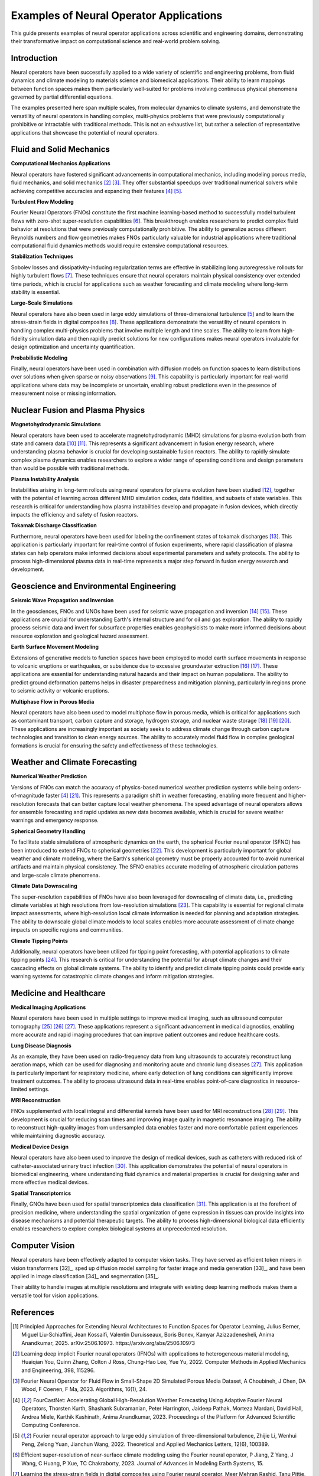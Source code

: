 .. _neural_op_applications:

=======================================
Examples of Neural Operator Applications
=======================================

This guide presents examples of neural operator applications across scientific and 
engineering domains, demonstrating their transformative impact on computational 
science and real-world problem solving.

Introduction
============

Neural operators have been successfully applied to a wide variety of scientific and 
engineering problems, from fluid dynamics and climate modeling to materials 
science and biomedical applications. Their ability to learn mappings between 
function spaces makes them particularly well-suited for problems involving 
continuous physical phenomena governed by partial differential equations.

The examples presented here span multiple scales, from molecular dynamics to climate systems, 
and demonstrate the versatility of neural operators in handling complex, 
multi-physics problems that were previously computationally prohibitive or 
intractable with traditional methods. This is not an exhaustive list, but rather 
a selection of representative applications that showcase the potential of neural operators.

.. raw:: html

   <div style="margin-top: 3em;"></div>

Fluid and Solid Mechanics
=========================

**Computational Mechanics Applications**

Neural operators have fostered significant advancements in computational mechanics, 
including modeling porous media, fluid mechanics, and solid mechanics [2]_ [3]_. 
They offer substantial speedups over traditional numerical solvers while achieving 
competitive accuracies and expanding their features [4]_ [5]_.

**Turbulent Flow Modeling**

Fourier Neural Operators (FNOs) constitute the first machine learning-based method 
to successfully model turbulent flows with zero-shot super-resolution capabilities [6]_. 
This breakthrough enables researchers to predict complex fluid behavior at resolutions 
that were previously computationally prohibitive. The ability to generalize across 
different Reynolds numbers and flow geometries makes FNOs particularly valuable for 
industrial applications where traditional computational fluid dynamics methods would 
require extensive computational resources.

**Stabilization Techniques**

Sobolev losses and dissipativity-inducing regularization terms are effective in 
stabilizing long autoregressive rollouts for highly turbulent flows [7]_. These 
techniques ensure that neural operators maintain physical consistency over extended 
time periods, which is crucial for applications such as weather forecasting and 
climate modeling where long-term stability is essential.

**Large-Scale Simulations**

Neural operators have also been used in large eddy simulations of three-dimensional 
turbulence [5]_ and to learn the stress-strain fields in digital composites [8]_. 
These applications demonstrate the versatility of neural operators in handling 
complex multi-physics problems that involve multiple length and time scales. The 
ability to learn from high-fidelity simulation data and then rapidly predict 
solutions for new configurations makes neural operators invaluable for design 
optimization and uncertainty quantification.

**Probabilistic Modeling**

Finally, neural operators have been used in combination with diffusion models on function 
spaces to learn distributions over solutions when given sparse or noisy observations [9]_. 
This capability is particularly important for real-world applications where data may be 
incomplete or uncertain, enabling robust predictions even in the presence of measurement 
noise or missing information.

.. raw:: html

   <div style="margin-top: 3em;"></div>

Nuclear Fusion and Plasma Physics
==================================

**Magnetohydrodynamic Simulations**

Neural operators have been used to accelerate magnetohydrodynamic (MHD) simulations 
for plasma evolution both from state and camera data [10]_ [11]_. This represents a 
significant advancement in fusion energy research, where understanding plasma behavior 
is crucial for developing sustainable fusion reactors. The ability to rapidly simulate 
complex plasma dynamics enables researchers to explore a wider range of operating 
conditions and design parameters than would be possible with traditional methods.

**Plasma Instability Analysis**

Instabilities arising in long-term rollouts using neural operators for plasma evolution 
have been studied [12]_, together with the potential of learning across different MHD 
simulation codes, data fidelities, and subsets of state variables. This research is 
critical for understanding how plasma instabilities develop and propagate in fusion 
devices, which directly impacts the efficiency and safety of fusion reactors.

**Tokamak Discharge Classification**

Furthermore, neural operators have been used for labeling the confinement states of 
tokamak discharges [13]_. This application is particularly important for real-time 
control of fusion experiments, where rapid classification of plasma states can help 
operators make informed decisions about experimental parameters and safety protocols. 
The ability to process high-dimensional plasma data in real-time represents a major 
step forward in fusion energy research and development.

.. raw:: html

   <div style="margin-top: 3em;"></div>

Geoscience and Environmental Engineering
========================================

**Seismic Wave Propagation and Inversion**

In the geosciences, FNOs and UNOs have been used for seismic wave propagation and 
inversion [14]_ [15]_. These applications are crucial for understanding Earth's 
internal structure and for oil and gas exploration. The ability to rapidly process 
seismic data and invert for subsurface properties enables geophysicists to make 
more informed decisions about resource exploration and geological hazard assessment.

**Earth Surface Movement Modeling**

Extensions of generative models to function spaces have been employed to model earth 
surface movements in response to volcanic eruptions or earthquakes, or subsidence 
due to excessive groundwater extraction [16]_ [17]_. These applications are essential 
for understanding natural hazards and their impact on human populations. The ability 
to predict ground deformation patterns helps in disaster preparedness and mitigation 
planning, particularly in regions prone to seismic activity or volcanic eruptions.

**Multiphase Flow in Porous Media**

Neural operators have also been used to model multiphase flow in porous media, which 
is critical for applications such as contaminant transport, carbon capture and storage, 
hydrogen storage, and nuclear waste storage [18]_ [19]_ [20]_. These applications are 
increasingly important as society seeks to address climate change through carbon 
capture technologies and transition to clean energy sources. The ability to accurately 
model fluid flow in complex geological formations is crucial for ensuring the safety 
and effectiveness of these technologies.

.. raw:: html

   <div style="margin-top: 3em;"></div>

Weather and Climate Forecasting
=================================

**Numerical Weather Prediction**

Versions of FNOs can match the accuracy of physics-based numerical weather 
prediction systems while being orders-of-magnitude faster [4]_ [21]_. This represents 
a paradigm shift in weather forecasting, enabling more frequent and higher-resolution 
forecasts that can better capture local weather phenomena. The speed advantage of 
neural operators allows for ensemble forecasting and rapid updates as new data becomes 
available, which is crucial for severe weather warnings and emergency response.

**Spherical Geometry Handling**

To facilitate stable simulations of atmospheric dynamics on the earth, the spherical 
Fourier neural operator (SFNO) has been introduced to extend FNOs to spherical 
geometries [22]_. This development is particularly important for global weather 
and climate modeling, where the Earth's spherical geometry must be properly 
accounted for to avoid numerical artifacts and maintain physical consistency. 
The SFNO enables accurate modeling of atmospheric circulation patterns and 
large-scale climate phenomena.

**Climate Data Downscaling**

The super-resolution capabilities of FNOs have also been leveraged for downscaling 
of climate data, i.e., predicting climate variables at high resolutions from 
low-resolution simulations [23]_. This capability is essential for regional 
climate impact assessments, where high-resolution local climate information is 
needed for planning and adaptation strategies. The ability to downscale global 
climate models to local scales enables more accurate assessment of climate change 
impacts on specific regions and communities.

**Climate Tipping Points**

Additionally, neural operators have been utilized for tipping point forecasting, 
with potential applications to climate tipping points [24]_. This research is 
critical for understanding the potential for abrupt climate changes and their 
cascading effects on global climate systems. The ability to identify and predict 
climate tipping points could provide early warning systems for catastrophic 
climate changes and inform mitigation strategies.

.. raw:: html

   <div style="margin-top: 3em;"></div>

Medicine and Healthcare
========================

**Medical Imaging Applications**

Neural operators have been used in multiple settings to improve medical imaging, 
such as ultrasound computer tomography [25]_ [26]_ [27]_. These applications represent 
a significant advancement in medical diagnostics, enabling more accurate and 
rapid imaging procedures that can improve patient outcomes and reduce healthcare costs.

**Lung Disease Diagnosis**

As an example, they have been used on radio-frequency data from lung ultrasounds 
to accurately reconstruct lung aeration maps, which can be used for diagnosing 
and monitoring acute and chronic lung diseases [27]_. This application is particularly 
important for respiratory medicine, where early detection of lung conditions can 
significantly improve treatment outcomes. The ability to process ultrasound data 
in real-time enables point-of-care diagnostics in resource-limited settings.

**MRI Reconstruction**

FNOs supplemented with local integral and differential kernels have been used for 
MRI reconstructions [28]_ [29]_. This development is crucial for reducing scan times 
and improving image quality in magnetic resonance imaging. The ability to reconstruct 
high-quality images from undersampled data enables faster and more comfortable 
patient experiences while maintaining diagnostic accuracy.

**Medical Device Design**

Neural operators have also been used to improve the design of medical devices, 
such as catheters with reduced risk of catheter-associated urinary tract infection [30]_. 
This application demonstrates the potential of neural operators in biomedical 
engineering, where understanding fluid dynamics and material properties is crucial 
for designing safer and more effective medical devices.

**Spatial Transcriptomics**

Finally, GNOs have been used for spatial transcriptomics data classification [31]_. 
This application is at the forefront of precision medicine, where understanding 
the spatial organization of gene expression in tissues can provide insights into 
disease mechanisms and potential therapeutic targets. The ability to process 
high-dimensional biological data efficiently enables researchers to explore 
complex biological systems at unprecedented resolution.

.. raw:: html

   <div style="margin-top: 3em;"></div>

Computer Vision
================

Neural operators have been effectively adapted to computer vision tasks. 
They have served as efficient token mixers in vision transformers [32]_, sped up diffusion 
model sampling for faster image and media generation [33]_, and have been applied in 
image classification [34]_ and segmentation [35]_. 

Their ability to handle images at multiple resolutions and integrate with existing deep 
learning methods makes them a versatile tool for vision applications.

.. raw:: html

   <div style="margin-top: 3em;"></div>

References
==========

.. [1] Principled Approaches for Extending Neural Architectures to Function Spaces for Operator Learning,
       Julius Berner, Miguel Liu-Schiaffini, Jean Kossaifi, Valentin Duruisseaux, 
       Boris Bonev, Kamyar Azizzadenesheli, Anima Anandkumar, 2025.
       arXiv:2506.10973. https://arxiv.org/abs/2506.10973

.. raw:: html

   <div style="margin-top: 1em"></div>

.. [2] Learning deep implicit Fourier neural operators (IFNOs) with applications to heterogeneous material modeling,
       Huaiqian You, Quinn Zhang, Colton J Ross, Chung-Hao Lee, Yue Yu, 2022.
       Computer Methods in Applied Mechanics and Engineering, 398, 115296.

.. raw:: html

   <div style="margin-top: 1em"></div>

.. [3] Fourier Neural Operator for Fluid Flow in Small-Shape 2D Simulated Porous Media Dataset,
       A Choubineh, J Chen, DA Wood, F Coenen, F Ma, 2023.
       Algorithms, 16(1), 24.

.. raw:: html

   <div style="margin-top: 1em"></div>

.. [4] FourCastNet: Accelerating Global High-Resolution Weather Forecasting Using Adaptive Fourier Neural Operators,
       Thorsten Kurth, Shashank Subramanian, Peter Harrington, Jaideep Pathak, Morteza Mardani, 
       David Hall, Andrea Miele, Karthik Kashinath, Anima Anandkumar, 2023.
       Proceedings of the Platform for Advanced Scientific Computing Conference.

.. raw:: html

   <div style="margin-top: 1em"></div>

.. [5] Fourier neural operator approach to large eddy simulation of three-dimensional turbulence,
       Zhijie Li, Wenhui Peng, Zelong Yuan, Jianchun Wang, 2022.
       Theoretical and Applied Mechanics Letters, 12(6), 100389.

.. raw:: html

   <div style="margin-top: 1em"></div>

.. [6] Efficient super-resolution of near-surface climate modeling using the Fourier neural operator,
       P Jiang, Z Yang, J Wang, C Huang, P Xue, TC Chakraborty, 2023.
       Journal of Advances in Modeling Earth Systems, 15.

.. raw:: html

   <div style="margin-top: 1em"></div>

.. [7] Learning the stress-strain fields in digital composites using Fourier neural operator,
       Meer Mehran Rashid, Tanu Pittie, Souvik Chakraborty, N.M. Anoop Krishnan, 2022.
       iScience, 25(11), 105452.

.. raw:: html

   <div style="margin-top: 1em"></div>

.. [8] Guided Diffusion Sampling on Function Spaces with Applications to PDEs,
       Jiachen Yao, Abbas Mammadov, Julius Berner, Gavin Kerrigan, Jong Chul Ye, 
       Kamyar Azizzadenesheli, Anima Anandkumar, 2025.
       arXiv:2505.17004.

.. raw:: html

   <div style="margin-top: 1em"></div>

.. [9] Plasma surrogate modelling using Fourier neural operators,
       Vignesh Gopakumar, Stanislas Pamela, Lorenzo Zanisi, Zongyi Li, Ander Gray, 
       Daniel Brennand, Nitesh Bhatia, Gregory Stathopoulos, Matt Kusner, 
       Marc Peter Deisenroth, Anima Anandkumar, 2024.
       Nuclear Fusion, 64(5), 056025.

.. raw:: html

   <div style="margin-top: 1em"></div>

.. [10] Neural-Parareal: Self-improving acceleration of fusion MHD simulations using time-parallelisation and neural operators,
        S.J.P. Pamela, N. Carey, J. Brandstetter, R. Akers, L. Zanisi, J. Buchanan, 
        V. Gopakumar, M. Hoelzl, G. Huijsmans, K. Pentland, T. James, G. Antonucci, 2025.
        Computer Physics Communications, 307, 109391.

.. raw:: html

   <div style="margin-top: 1em"></div>

.. [11] Robust Confinement State Classification with Uncertainty Quantification through Ensembled Data-Driven Methods,
        Yoeri Poels, Cristina Venturini, Alessandro Pau, Olivier Sauter, Vlado Menkovski, 
        the TCV team, the WPTE team, 2025.
        arXiv:2502.17397.

.. raw:: html

   <div style="margin-top: 1em"></div>

.. [12] Seismic wave propagation and inversion with neural operators,
        Yan Yang, Angela F Gao, Jorge C Castellanos, Zachary E Ross, 
        Kamyar Azizzadenesheli, Robert W Clayton, 2021.
        The Seismic Record, 1(3), 126-134.

.. raw:: html

   <div style="margin-top: 1em"></div>

.. [13] Accelerating Time-Reversal Imaging with Neural Operators for Real-time Earthquake Locations,
        Hongyu Sun, Yan Yang, Kamyar Azizzadenesheli, Robert W Clayton, Zachary E Ross, 2022.
        arXiv:2210.06636.

.. raw:: html

   <div style="margin-top: 1em"></div>

.. [14] Generative adversarial neural operators,
        Md Ashiqur Rahman, Manuel A Florez, Anima Anandkumar, Zachary E Ross, 
        Kamyar Azizzadenesheli, 2022.
        arXiv:2205.03017.

.. raw:: html

   <div style="margin-top: 1em"></div>

.. [15] Variational Autoencoding Neural Operators,
        Jacob H Seidman, Georgios Kissas, George J Pappas, Paris Perdikaris, 2023.
        arXiv:2302.10351.

.. raw:: html

   <div style="margin-top: 1em"></div>

.. [16] Real-time high-resolution CO2 geological storage prediction using nested Fourier neural operators,
        Gege Wen, Zongyi Li, Qirui Long, Kamyar Azizzadenesheli, Anima Anandkumar, 
        Sally M Benson, 2023.
        Energy Environ. Sci., 16(4), 1732-1741.

.. raw:: html

   <div style="margin-top: 1em"></div>

.. [17] Fourier Neural Operator based surrogates for CO2 storage in realistic geologies,
        Anirban Chandra, Marius Koch, Suraj Pawar, Aniruddha Panda, 
        Kamyar Azizzadenesheli, Jeroen Snippe, Faruk O Alpak, Farah Hariri, 
        Clement Etienam, Pandu Devarakota, Anima Anandkumar, Detlef Hohl, 2025.
        arXiv:2503.11031.

.. raw:: html

   <div style="margin-top: 1em"></div>

.. [18] Huge ensembles part i: Design of ensemble weather forecasts using spherical Fourier neural operators,
        Ankur Mahesh, William Collins, Boris Bonev, Noah Brenowitz, Yair Cohen, 
        Joshua Elms, Peter Harrington, Karthik Kashinath, Thorsten Kurth, 
        Joshua North, 2024.
        arXiv:2408.03100.

.. raw:: html

   <div style="margin-top: 1em"></div>

.. [19] Spherical Fourier neural operators: learning stable dynamics on the sphere,
        Boris Bonev, Thorsten Kurth, Christian Hundt, Jaideep Pathak, Maximilian Baust, 
        Karthik Kashinath, Anima Anandkumar, 2023.
        Proceedings of the 40th International Conference on Machine Learning (ICML).

.. raw:: html

   <div style="margin-top: 1em"></div>

.. [20] Fourier Neural Operators for Arbitrary Resolution Climate Data Downscaling,
        Qidong Yang, Paula Harder, Venkatesh Ramesh, Alex Hernandez-Garcia, 
        Daniela Szwarcman, Prasanna Sattigeri, Campbell D Watson, David Rolnick, 2023.
        ICLR 2023 Workshop on Tackling Climate Change with Machine Learning.

.. raw:: html

   <div style="margin-top: 1em"></div>

.. [21] Tipping Point Forecasting in Non-Stationary Dynamics on Function Spaces,
        Miguel Liu-Schiaffini, Clare E Singer, Nikola Kovachki, Tapio Schneider, 
        Kamyar Azizzadenesheli, Anima Anandkumar, 2023.
        arXiv:2308.08794.

.. raw:: html

   <div style="margin-top: 1em"></div>

.. [22] Ultrasound Lung Aeration Map via Physics-Aware Neural Operators,
        Jiayun Wang, Oleksii Ostras, Masashi Sode, Bahareh Tolooshams, Zongyi Li, 
        Kamyar Azizzadenesheli, Gianmarco Pinton, Anima Anandkumar, 2025.
        arXiv:2501.01157.

.. raw:: html

   <div style="margin-top: 1em"></div>

.. [23] A Unified Model for Compressed Sensing MRI Across Undersampling Patterns,
        Armeet Singh Jatyani, Jiayun Wang, Aditi Chandrashekar, Zihui Wu, 
        Miguel Liu-Schiaffini, Bahareh Tolooshams, Anima Anandkumar, 2024.
        arXiv:2410.16290.

.. raw:: html

   <div style="margin-top: 1em"></div>

.. [24] AI-aided geometric design of anti-infection catheters,
        Tingtao Zhou, Xuan Wan, Daniel Zhengyu Huang, Zongyi Li, Zhiwei Peng, 
        Anima Anandkumar, John F Brady, Paul W Sternberg, Chiara Daraio, 2024.
        Science Advances, 10(1).

.. raw:: html

   <div style="margin-top: 1em"></div>

.. [25] Neural Operator Learning for Ultrasound Tomography Inversion,
        Haocheng Dai, Michael Penwarden, Robert M Kirby, Sarang Joshi, 2023.
        arXiv:2304.03297.

.. raw:: html

   <div style="margin-top: 1em"></div>

.. [26] Neural Born Series Operator for Biomedical Ultrasound Computed Tomography,
        Zhijun Zeng, Yihang Zheng, Youjia Zheng, Yubing Li, Zuoqiang Shi, He Sun, 2023.
        arXiv:2312.15575.

.. raw:: html

   <div style="margin-top: 1em"></div>

.. [27] Graph Neural Operators for Classification of Spatial Transcriptomics Data,
        Junaid Ahmed, Alhassan S Yasin, 2023.
        arXiv:2302.00658.

.. raw:: html

   <div style="margin-top: 1em"></div>

.. [28] Adaptive Fourier neural operators: Efficient token mixers for transformers,
        John Guibas, Morteza Mardani, Zongyi Li, Andrew Tao, Anima Anandkumar, 
        Bryan Catanzaro, 2021.
        arXiv:2111.13587.

.. raw:: html

   <div style="margin-top: 1em"></div>

.. [29] Fast sampling of diffusion models via operator learning,
        Hongkai Zheng, Weili Nie, Arash Vahdat, Kamyar Azizzadenesheli, Anima Anandkumar, 2023.
        International Conference on Machine Learning.

.. raw:: html

   <div style="margin-top: 1em"></div>

.. [30] Resolution-invariant image classification based on Fourier neural operators,
        Samira Kabri, Tim Roith, Daniel Tenbrinck, Martin Burger, 2023.
        International Conference on Scale Space and Variational Methods in Computer Vision.

.. raw:: html

   <div style="margin-top: 1em"></div>

.. [31] FNOSeg3D: Resolution-Robust 3D Image Segmentation with Fourier Neural Operator,
        Ken CL Wong, Hongzhi Wang, Tanveer Syeda-Mahmood, 2023.
        2023 IEEE 20th International Symposium on Biomedical Imaging (ISBI).


.. raw:: html

   <div style="margin-top: 3em;"></div>